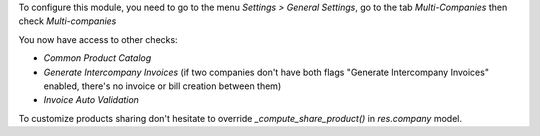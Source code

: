 To configure this module, you need to go to the menu *Settings > General Settings*, go to the tab *Multi-Companies* then check *Multi-companies*

You now have access to other checks:

- *Common Product Catalog*
- *Generate Intercompany Invoices* (if two companies don't have both flags "Generate Intercompany Invoices" enabled, there's no invoice or bill creation between them)
- *Invoice Auto Validation*

To customize products sharing don't hesitate to override `_compute_share_product()` in `res.company` model.
